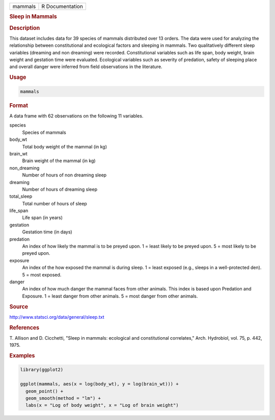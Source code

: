 .. container::

   .. container::

      ======= ===============
      mammals R Documentation
      ======= ===============

      .. rubric:: Sleep in Mammals
         :name: sleep-in-mammals

      .. rubric:: Description
         :name: description

      This dataset includes data for 39 species of mammals distributed
      over 13 orders. The data were used for analyzing the relationship
      between constitutional and ecological factors and sleeping in
      mammals. Two qualitatively different sleep variables (dreaming and
      non dreaming) were recorded. Constitutional variables such as life
      span, body weight, brain weight and gestation time were evaluated.
      Ecological variables such as severity of predation, safety of
      sleeping place and overall danger were inferred from field
      observations in the literature.

      .. rubric:: Usage
         :name: usage

      .. code:: R

         mammals

      .. rubric:: Format
         :name: format

      A data frame with 62 observations on the following 11 variables.

      species
         Species of mammals

      body_wt
         Total body weight of the mammal (in kg)

      brain_wt
         Brain weight of the mammal (in kg)

      non_dreaming
         Number of hours of non dreaming sleep

      dreaming
         Number of hours of dreaming sleep

      total_sleep
         Total number of hours of sleep

      life_span
         Life span (in years)

      gestation
         Gestation time (in days)

      predation
         An index of how likely the mammal is to be preyed upon. 1 =
         least likely to be preyed upon. 5 = most likely to be preyed
         upon.

      exposure
         An index of the how exposed the mammal is during sleep. 1 =
         least exposed (e.g., sleeps in a well-protected den). 5 = most
         exposed.

      danger
         An index of how much danger the mammal faces from other
         animals. This index is based upon Predation and Exposure. 1 =
         least danger from other animals. 5 = most danger from other
         animals.

      .. rubric:: Source
         :name: source

      http://www.statsci.org/data/general/sleep.txt

      .. rubric:: References
         :name: references

      T. Allison and D. Cicchetti, "Sleep in mammals: ecological and
      constitutional correlates," Arch. Hydrobiol, vol. 75, p. 442,
      1975.

      .. rubric:: Examples
         :name: examples

      .. code:: R

         library(ggplot2)

         ggplot(mammals, aes(x = log(body_wt), y = log(brain_wt))) +
           geom_point() +
           geom_smooth(method = "lm") +
           labs(x = "Log of body weight", x = "Log of brain weight")
